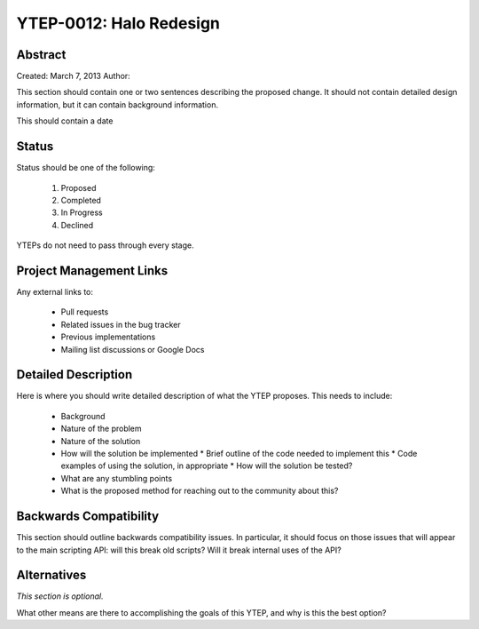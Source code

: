 YTEP-0012: Halo Redesign
========================

Abstract
--------

Created: March 7, 2013
Author: 

This section should contain one or two sentences describing the proposed
change.  It should not contain detailed design information, but it can contain
background information.

This should contain a date

Status
------

Status should be one of the following:

 #. Proposed
 #. Completed
 #. In Progress
 #. Declined

YTEPs do not need to pass through every stage.

Project Management Links
------------------------

Any external links to:

  * Pull requests
  * Related issues in the bug tracker
  * Previous implementations
  * Mailing list discussions or Google Docs

Detailed Description
--------------------

Here is where you should write detailed description of what the YTEP proposes.
This needs to include:

  * Background
  * Nature of the problem
  * Nature of the solution
  * How will the solution be implemented
    * Brief outline of the code needed to implement this
    * Code examples of using the solution, in appropriate
    * How will the solution be tested?
  * What are any stumbling points
  * What is the proposed method for reaching out to the community about this?

Backwards Compatibility
-----------------------

This section should outline backwards compatibility issues.  In particular, it
should focus on those issues that will appear to the main scripting API: will
this break old scripts?  Will it break internal uses of the API?

Alternatives
------------

*This section is optional.*

What other means are there to accomplishing the goals of this YTEP, and why is
this the best option?

